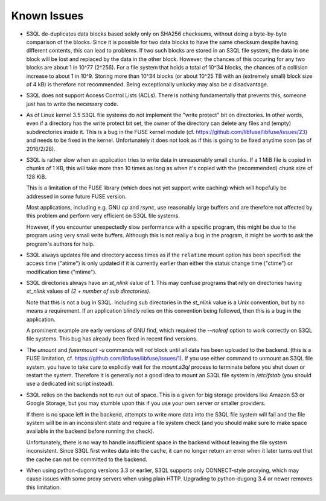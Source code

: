 .. -*- mode: rst -*-

============
Known Issues
============

* S3QL de-duplicates data blocks based solely only on SHA256
  checksums, without doing a byte-by-byte comparison of the blocks.
  Since it is possible for two data blocks to have the same checksum
  despite having different contents, this can lead to problems. If two
  such blocks are stored in an S3QL file system, the data in one block
  will be lost and replaced by the data in the other block. However,
  the chances of this occuring for any two blocks are about 1 in 10^77
  (2^256). For a file system that holds a total of 10^34 blocks, the
  chances of a collision increase to about 1 in 10^9. Storing more
  than 10^34 blocks (or about 10^25 TB with an (extremely small) block
  size of 4 kB) is therefore not recommended. Being exceptionally
  unlucky may also be a disadvantage.

* S3QL does not support Access Control Lists (ACLs). There is nothing
  fundamentally that prevents this, someone just has to write the
  necessary code.

* As of Linux kernel 3.5 S3QL file systems do not implement the "write
  protect" bit on directories. In other words, even if a directory has
  the write protect bit set, the owner of the directory can delete any
  files and (empty) subdirectories inside it. This is a bug in the
  FUSE kernel module
  (cf. https://github.com/libfuse/libfuse/issues/23) and needs to be
  fixed in the kernel.  Unfortunately it does not look as if this is
  going to be fixed anytime soon (as of 2016/2/28).

* S3QL is rather slow when an application tries to write data in
  unreasonably small chunks. If a 1 MiB file is copied in chunks of 1
  KB, this will take more than 10 times as long as when it's copied
  with the (recommended) chunk size of 128 KiB.

  This is a limitation of the FUSE library (which does not yet support
  write caching) which will hopefully be addressed in some future FUSE
  version.

  Most applications, including e.g. GNU `cp` and `rsync`, use
  reasonably large buffers and are therefore not affected by this
  problem and perform very efficient on S3QL file systems.

  However, if you encounter unexpectedly slow performance with a
  specific program, this might be due to the program using very small
  write buffers. Although this is not really a bug in the program,
  it might be worth to ask the program's authors for help.

* S3QL always updates file and directory access times as if the ``relatime``
  mount option has been specified: the access time ("atime") is only updated
  if it is currently earlier than either the status change time
  ("ctime") or modification time ("mtime").

* S3QL directories always have an `st_nlink` value of 1. This may confuse
  programs that rely on directories having `st_nlink` values of *(2 +
  number of sub directories)*.

  Note that this is not a bug in S3QL. Including sub directories in
  the `st_nlink` value is a Unix convention, but by no means a
  requirement. If an application blindly relies on this convention
  being followed, then this is a bug in the application.

  A prominent example are early versions of GNU find, which required
  the `--noleaf` option to work correctly on S3QL file systems. This
  bug has already been fixed in recent find versions.

* The `umount` and `fusermount -u` commands will *not* block until all
  data has been uploaded to the backend. (this is a FUSE limitation,
  cf. https://github.com/libfuse/libfuse/issues/1). If you use either
  command to unmount an S3QL file system, you have to take care to
  explicitly wait for the `mount.s3ql` process to terminate before you
  shut down or restart the system. Therefore it is generally not a
  good idea to mount an S3QL file system in `/etc/fstab` (you should
  use a dedicated init script instead).

* S3QL relies on the backends not to run out of space. This is a given
  for big storage providers like Amazon S3 or Google Storage, but you
  may stumble upon this if you use your own server or smaller providers.

  If there is no space left in the backend, attempts to write more
  data into the S3QL file system will fail and the file system will be
  in an inconsistent state and require a file system check (and you
  should make sure to make space available in the backend before
  running the check).

  Unfortunately, there is no way to handle insufficient space in the
  backend without leaving the file system inconsistent. Since
  S3QL first writes data into the cache, it can no longer return an
  error when it later turns out that the cache can not be committed to
  the backend.

* When using python-dugong versions 3.3 or earlier, S3QL supports only
  CONNECT-style proxying, which may cause issues with some proxy
  servers when using plain HTTP. Upgrading to python-dugong 3.4 or
  newer removes this limitation.
